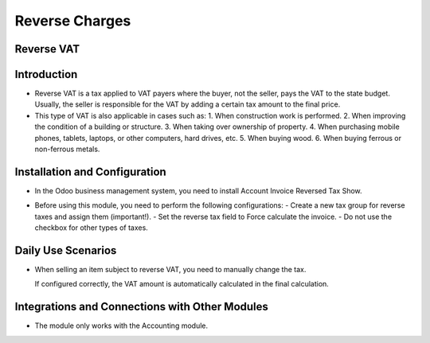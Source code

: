 Reverse Charges
===============

Reverse VAT
-----------

Introduction
------------

- Reverse VAT is a tax applied to VAT payers where the buyer, not the seller, pays the VAT to the state budget. Usually, the seller is responsible for the VAT by adding a certain tax amount to the final price.
- This type of VAT is also applicable in cases such as:
  1. When construction work is performed.
  2. When improving the condition of a building or structure.
  3. When taking over ownership of property.
  4. When purchasing mobile phones, tablets, laptops, or other computers, hard drives, etc.
  5. When buying wood.
  6. When buying ferrous or non-ferrous metals.

Installation and Configuration
------------------------------

- In the Odoo business management system, you need to install Account Invoice Reversed Tax Show.
- Before using this module, you need to perform the following configurations:
  - Create a new tax group for reverse taxes and assign them (important!).
  - Set the reverse tax field to Force calculate the invoice.
  - Do not use the checkbox for other types of taxes.

  .. image:: reverse_charges/img1.jpg
      :alt: Tax group configuration

Daily Use Scenarios
-------------------

- When selling an item subject to reverse VAT, you need to manually change the tax.

  .. image:: reverse_charges/img2.jpg
      :alt: Manually change the tax

  If configured correctly, the VAT amount is automatically calculated in the final calculation.

  .. image:: reverse_charges/img3.jpg
      :alt: Automatic VAT calculation

Integrations and Connections with Other Modules
-----------------------------------------------

- The module only works with the Accounting module.